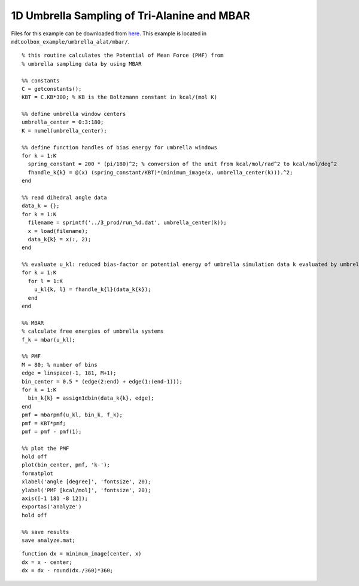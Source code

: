 .. alat_1D_umbrella_mbar
.. highlight:: matlab

=======================================================================================
1D Umbrella Sampling of Tri-Alanine and MBAR
=======================================================================================

Files for this example can be downloaded from `here <https://www.dropbox.com/s/5fu2t0ftlr8z3j6/mdtoolbox_example.tgz?dl=0>`_.
This example is located in ``mdtoolbox_example/umbrella_alat/mbar/``.

::
  
  % this routine calculates the Potential of Mean Force (PMF) from
  % umbrella sampling data by using MBAR
  
  %% constants
  C = getconstants();
  KBT = C.KB*300; % KB is the Boltzmann constant in kcal/(mol K)
  
  %% define umbrella window centers
  umbrella_center = 0:3:180;
  K = numel(umbrella_center);
  
  %% define function handles of bias energy for umbrella windows
  for k = 1:K
    spring_constant = 200 * (pi/180)^2; % conversion of the unit from kcal/mol/rad^2 to kcal/mol/deg^2
    fhandle_k{k} = @(x) (spring_constant/KBT)*(minimum_image(x, umbrella_center(k))).^2;
  end
  
  %% read dihedral angle data
  data_k = {};
  for k = 1:K
    filename = sprintf('../3_prod/run_%d.dat', umbrella_center(k));
    x = load(filename);
    data_k{k} = x(:, 2);
  end
  
  %% evaluate u_kl: reduced bias-factor or potential energy of umbrella simulation data k evaluated by umbrella l
  for k = 1:K
    for l = 1:K
      u_kl{k, l} = fhandle_k{l}(data_k{k});
    end
  end
  
  %% MBAR
  % calculate free energies of umbrella systems
  f_k = mbar(u_kl);
  
  %% PMF
  M = 80; % number of bins
  edge = linspace(-1, 181, M+1);
  bin_center = 0.5 * (edge(2:end) + edge(1:(end-1)));
  for k = 1:K
    bin_k{k} = assign1dbin(data_k{k}, edge);
  end
  pmf = mbarpmf(u_kl, bin_k, f_k);
  pmf = KBT*pmf;
  pmf = pmf - pmf(1);
  
  %% plot the PMF
  hold off
  plot(bin_center, pmf, 'k-');
  formatplot
  xlabel('angle [degree]', 'fontsize', 20);
  ylabel('PMF [kcal/mol]', 'fontsize', 20);
  axis([-1 181 -8 12]);
  exportas('analyze')
  hold off
  
  %% save results
  save analyze.mat;

::
  
  function dx = minimum_image(center, x)
  dx = x - center;
  dx = dx - round(dx./360)*360;

.. image:: ./images/mbar_pmf.png
   :width: 90 %
   :alt: mbar_pmf
   :align: center

